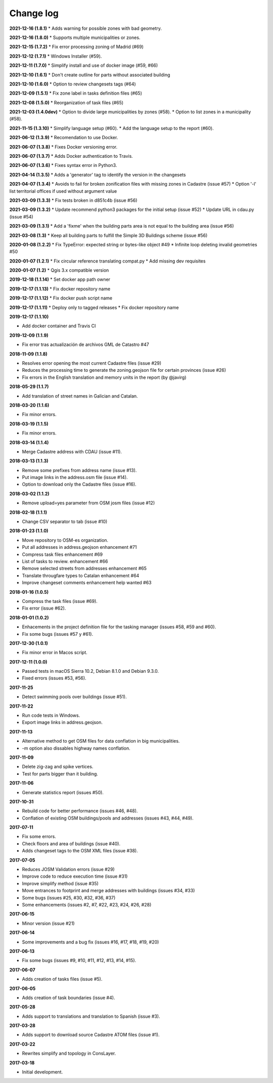 Change log
==========

**2021-12-16 (1.8.1)**
* Adds warning for possible zones with bad geometry.

**2021-12-16 (1.8.0)**
* Supports multiple municipalities or zones.

**2021-12-15 (1.7.2)**
* Fix error processing zoning of Madrid (#69)

**2021-12-12 (1.7.1)**
* Windows Installer (#59).

**2021-12-11 (1.7.0)**
* Simplify install and use of docker image (#59, #66)

**2021-12-10 (1.6.1)**
* Don't create outline for parts without associated building

**2021-12-10 (1.6.0)**
* Option to review changesets tags (#64)

**2021-12-09 (1.5.1)**
* Fix zone label in tasks definition files (#65)

**2021-12-08 (1.5.0)**
* Reorganization of task files (#65)

**2021-12-03 (1.4.0dev)**
* Option to divide large municipalities by zones (#58).
* Option to list zones in a municipality (#58).

**2021-11-15 (1.3.10)**
* Simplify language setup (#60).
* Add the language setup to the report (#60).

**2021-06-12 (1.3.9)**
* Recomendation to use Docker.

**2021-06-07 (1.3.8)**
* Fixes Docker versioning error.

**2021-06-07 (1.3.7)**
* Adds Docker authentication to Travis.

**2021-06-07 (1.3.6)**
* Fixes syntax error in Python3.

**2021-04-14 (1.3.5)**
* Adds a 'generator' tag to identify the version in the changesets

**2021-04-07 (1.3.4)**
* Avoids to fail for broken zonification files with missing zones in Cadastre (issue #57)
* Option '-l' list territorial offices if used without argument value

**2021-03-09 (1.3.3)**
* Fix tests broken in d851c4b (issue #56)

**2021-03-09 (1.3.2)**
* Update recommend python3 packages for the initial setup (issue #52)
* Update URL in cdau.py (issue #54)


**2021-03-09 (1.3.1)**
* Add a 'fixme' when the building parts area is not equal to the building area (issue #56)

**2021-03-08 (1.3)**
* Keep all building parts to fulfill the Simple 3D Buildings scheme (issue #56)

**2020-01-08 (1.2.2)**
* Fix TypeError: expected string or bytes-like object #49
* Infinite loop deleting invalid geometries #50

**2020-01-07 (1.2.1)**
* Fix circular reference translating compat.py
* Add missing dev requisites

**2020-01-07 (1.2)**
* Qgis 3.x compatible version

**2019-12-18 (1.1.14)**
* Set docker app path owner

**2019-12-17 (1.1.13)**
* Fix docker repository name

**2019-12-17 (1.1.12)**
* Fix docker push script name

**2019-12-17 (1.1.11)**
* Deploy only to tagged releases
* Fix docker repository name

**2019-12-17 (1.1.10)**

* Add docker container and Travis CI

**2019-12-09 (1.1.9)**

* Fix error tras actualización de archivos GML de Catastro #47

**2018-11-09 (1.1.8)**

* Resolves error opening the most current Cadastre files (issue #29)
* Reduces the processing time to generate the zoning.geojson file for certain provinces (issue #26)
* Fix errors in the English translation and memory units in the report (by @javirg)

**2018-05-29 (1.1.7)**

* Add translation of street names in Galician and Catalan.

**2018-03-20 (1.1.6)**

* Fix minor errors.

**2018-03-19 (1.1.5)**

* Fix minor errors.

**2018-03-14 (1.1.4)**

* Merge Cadastre address with CDAU (issue #11).

**2018-03-13 (1.1.3)**

* Remove some prefixes from address name (issue #13).
* Put image links in the address.osm file (issue #14).
* Option to download only the Cadastre files (issue #16).

**2018-03-02 (1.1.2)**

* Remove upload=yes parameter from OSM josm files (issue #12)

**2018-02-18 (1.1.1)**

* Change CSV separator to tab (issue #10)

**2018-01-23 (1.1.0)**

* Move repository to OSM-es organization.
* Put all addresses in address.geojson enhancement #71
* Compress task files enhancement #69
* List of tasks to review. enhancement #66
* Remove selected streets from addresses enhancement #65
* Translate througfare types to Catalan enhancement #64
* Improve changeset comments enhancement help wanted #63

**2018-01-16 (1.0.5)**

* Compress the task files (issue #69).
* Fix error (issue #62).

**2018-01-01 (1.0.2)**

* Enhacements in the project definition file for the tasking manager (issues #58, #59 and #60).
* Fix some bugs (issues #57 y #61).

**2017-12-30 (1.0.1)**

* Fix minor error in Macos script.

**2017-12-11 (1.0.0)**

* Passed tests in macOS Sierra 10.2, Debian 8.1.0 and Debian 9.3.0.
* Fixed errors (issues #53, #56).

**2017-11-25**

* Detect swimming pools over buildings (issue #51).

**2017-11-22**

* Run code tests in Windows.
* Export image links in address.geojson.

**2017-11-13**

* Alternative method to get OSM files for data conflation in big municipalities.
* -m option also dissables highway names conflation.

**2017-11-09**

* Delete zig-zag and spike vertices.
* Test for parts bigger than it building.

**2017-11-06**

* Generate statistics report (issues #50).

**2017-10-31**

* Rebuild code for better performance (issues #46, #48).
* Conflation of existing OSM buildings/pools and addresses (issues #43, #44, #49).

**2017-07-11**

* Fix some errors.
* Check floors and area of buildings (issue #40).
* Adds changeset tags to the OSM XML files (issue #38).

**2017-07-05**

* Reduces JOSM Validation errors (issue #29)
* Improve code to reduce execution time (issue #31)
* Improve simplify method (issue #35)
* Move entrances to footprint and merge addresses with buildings (issues #34, #33)
* Some bugs (issues #25, #30, #32, #36, #37)
* Some enhancements (issues #2, #7, #22, #23, #24, #26, #28)

**2017-06-15**

* Minor version (issue #21)

**2017-06-14**

* Some improvements and a bug fix (issues #16, #17, #18, #19, #20)

**2017-06-13**

* Fix some bugs (issues #9, #10, #11, #12, #13, #14, #15).

**2017-06-07**

* Adds creation of tasks files (issue #5).

**2017-06-05**

* Adds creation of task boundaries (issue #4).

**2017-05-28**

* Adds support to translations and translation to Spanish (issue #3).

**2017-03-28**

* Adds support to download source Cadastre ATOM files (issue #1).

**2017-03-22**

* Rewrites simplify and topology in ConsLayer.

**2017-03-18**

* Initial development.
